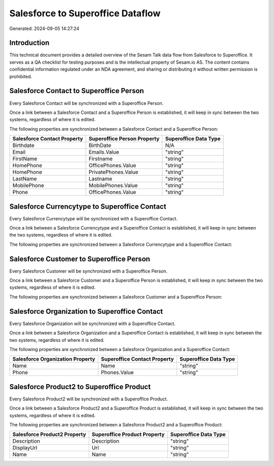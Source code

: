 ==================================
Salesforce to Superoffice Dataflow
==================================

Generated: 2024-09-05 14:27:24

Introduction
------------

This technical document provides a detailed overview of the Sesam Talk data flow from Salesforce to Superoffice. It serves as a QA checklist for testing purposes and is the intellectual property of Sesam.io AS. The content contains confidential information regulated under an NDA agreement, and sharing or distributing it without written permission is prohibited.

Salesforce Contact to Superoffice Person
----------------------------------------
Every Salesforce Contact will be synchronized with a Superoffice Person.

Once a link between a Salesforce Contact and a Superoffice Person is established, it will keep in sync between the two systems, regardless of where it is edited.

The following properties are synchronized between a Salesforce Contact and a Superoffice Person:

.. list-table::
   :header-rows: 1

   * - Salesforce Contact Property
     - Superoffice Person Property
     - Superoffice Data Type
   * - Birthdate
     - BirthDate
     - N/A
   * - Email
     - Emails.Value
     - "string"
   * - FirstName
     - Firstname
     - "string"
   * - HomePhone
     - OfficePhones.Value
     - "string"
   * - HomePhone
     - PrivatePhones.Value
     - "string"
   * - LastName
     - Lastname
     - "string"
   * - MobilePhone
     - MobilePhones.Value
     - "string"
   * - Phone
     - OfficePhones.Value
     - "string"


Salesforce Currencytype to Superoffice Contact
----------------------------------------------
Every Salesforce Currencytype will be synchronized with a Superoffice Contact.

Once a link between a Salesforce Currencytype and a Superoffice Contact is established, it will keep in sync between the two systems, regardless of where it is edited.

The following properties are synchronized between a Salesforce Currencytype and a Superoffice Contact:

.. list-table::
   :header-rows: 1

   * - Salesforce Currencytype Property
     - Superoffice Contact Property
     - Superoffice Data Type


Salesforce Customer to Superoffice Person
-----------------------------------------
Every Salesforce Customer will be synchronized with a Superoffice Person.

Once a link between a Salesforce Customer and a Superoffice Person is established, it will keep in sync between the two systems, regardless of where it is edited.

The following properties are synchronized between a Salesforce Customer and a Superoffice Person:

.. list-table::
   :header-rows: 1

   * - Salesforce Customer Property
     - Superoffice Person Property
     - Superoffice Data Type


Salesforce Organization to Superoffice Contact
----------------------------------------------
Every Salesforce Organization will be synchronized with a Superoffice Contact.

Once a link between a Salesforce Organization and a Superoffice Contact is established, it will keep in sync between the two systems, regardless of where it is edited.

The following properties are synchronized between a Salesforce Organization and a Superoffice Contact:

.. list-table::
   :header-rows: 1

   * - Salesforce Organization Property
     - Superoffice Contact Property
     - Superoffice Data Type
   * - Name	
     - Name
     - "string"
   * - Phone	
     - Phones.Value
     - "string"


Salesforce Product2 to Superoffice Product
------------------------------------------
Every Salesforce Product2 will be synchronized with a Superoffice Product.

Once a link between a Salesforce Product2 and a Superoffice Product is established, it will keep in sync between the two systems, regardless of where it is edited.

The following properties are synchronized between a Salesforce Product2 and a Superoffice Product:

.. list-table::
   :header-rows: 1

   * - Salesforce Product2 Property
     - Superoffice Product Property
     - Superoffice Data Type
   * - Description	
     - Description
     - "string"
   * - DisplayUrl	
     - Url
     - "string"
   * - Name	
     - Name
     - "string"

